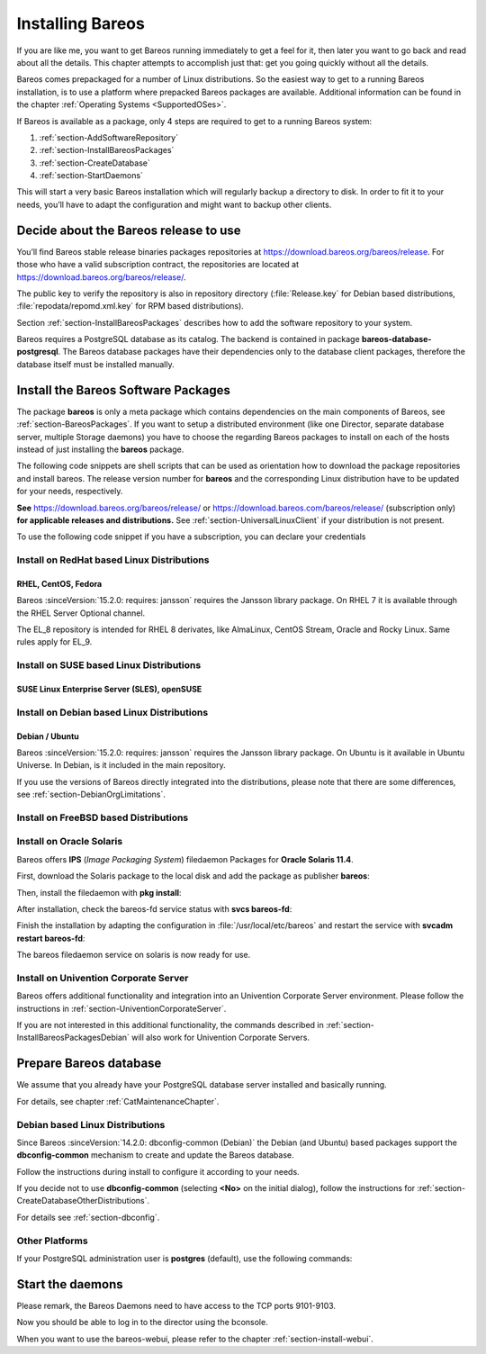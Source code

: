 .. _InstallChapter:

Installing Bareos
=================

.. index::
   pair: Bareos; Installation
   pair: Installation; Linux

If you are like me, you want to get Bareos running immediately to get a feel for it, then later you want to go back and read about all the details. This chapter attempts to accomplish just that: get you going quickly without all the details.

Bareos comes prepackaged for a number of Linux distributions. So the easiest way to get to a running Bareos installation, is to use a platform where prepacked Bareos packages are available. Additional information can be found in the chapter :ref:`Operating Systems <SupportedOSes>`.

If Bareos is available as a package, only 4 steps are required to get to a running Bareos system:

#.

   :ref:`section-AddSoftwareRepository`

#.

   :ref:`section-InstallBareosPackages`

#.

   :ref:`section-CreateDatabase`

#.

   :ref:`section-StartDaemons`

This will start a very basic Bareos installation which will regularly backup a directory to disk. In order to fit it to your needs, you’ll have to adapt the configuration and might want to backup other clients.

.. _section-AddSoftwareRepository:

Decide about the Bareos release to use
--------------------------------------

You’ll find Bareos stable release binaries packages repositories at https://download.bareos.org/bareos/release.
For those who have a valid subscription contract, the repositories are located at https://download.bareos.org/bareos/release/.

The public key to verify the repository is also in repository directory (:file:`Release.key` for Debian based distributions, :file:`repodata/repomd.xml.key` for RPM based distributions).

Section :ref:`section-InstallBareosPackages` describes how to add the software repository to your system.

Bareos requires a PostgreSQL database as its catalog.
The backend is contained in package **bareos-database-postgresql**.
The Bareos database packages have their dependencies only to the database client packages, therefore the database itself must be installed manually.


.. _section-InstallBareosPackages:

Install the Bareos Software Packages
------------------------------------

The package **bareos** is only a meta package which contains dependencies on the main components of Bareos, see :ref:`section-BareosPackages`. If you want to setup a distributed environment (like one Director, separate database server, multiple Storage daemons) you have to choose the regarding Bareos packages to install on each of the hosts instead of just installing the **bareos** package.

The following code snippets are shell scripts that can be used as orientation how to download the package repositories and install bareos. The release version number for **bareos** and the corresponding Linux distribution have to be updated for your needs, respectively.

**See** https://download.bareos.org/bareos/release/ or https://download.bareos.com/bareos/release/ (subscription only) **for applicable releases and distributions.**
See :ref:`section-UniversalLinuxClient` if your distribution is not present.

To use the following code snippet if you have a subscription, you can declare your credentials


Install on RedHat based Linux Distributions
~~~~~~~~~~~~~~~~~~~~~~~~~~~~~~~~~~~~~~~~~~~

RHEL, CentOS, Fedora
^^^^^^^^^^^^^^^^^^^^

.. index::
   single: Platform; RHEL
   single: Platform; CentOS
   single: Platform; Fedora
   single: Platform; EL

Bareos :sinceVersion:`15.2.0: requires: jansson` requires the Jansson library package.
On RHEL 7 it is available through the RHEL Server Optional channel.

The EL_8 repository is intended for RHEL 8 derivates,
like AlmaLinux, CentOS Stream, Oracle and Rocky Linux. Same rules apply for EL_9.


.. code-block:: sh
   :caption: Shell example script for Bareos installation on RHEL / EL / Fedora

   #!/bin/sh

   # Declare your credentials for subscription if you have
   # USER=info_at_domain.sample
   # PASSWORD=Super#Encrypted/Password

   # See https://download.bareos.org/bareos/release/
   # or https://download.bareos.com/bareos/release/
   # for applicable releases and distributions

   DIST=EL_9
   # or
   # DIST=RHEL_9
   # DIST=RHEL_8
   # DIST=EL_9
   # DIST=EL_8
   # DIST=RHEL_7
   # DIST=CentOS_7
   # DIST=Fedora_36
   # DIST=Fedora_35

   RELEASE=release/21
   # RELEASE=experimental/nightly

   # add the Bareos repository
   URL=https://download.bareos.org/bareos/$RELEASE/$DIST
   # or https://${USER}:${PASSWORD}@download.bareos.com/bareos/$RELEASE/$DIST

   wget -O /etc/yum.repos.d/bareos.repo $URL/bareos.repo

   # install Bareos packages
   yum install bareos bareos-database-postgresql


Install on SUSE based Linux Distributions
~~~~~~~~~~~~~~~~~~~~~~~~~~~~~~~~~~~~~~~~~

SUSE Linux Enterprise Server (SLES), openSUSE
^^^^^^^^^^^^^^^^^^^^^^^^^^^^^^^^^^^^^^^^^^^^^

.. index::
   single: Platform; SLES
   single: Platform; openSUSE

.. code-block:: sh
   :caption: Shell example script for Bareos installation on SLES / openSUSE

   #!/bin/sh

   # Declare your credentials for subscription if you have
   # USER=info_at_domain.sample
   # PASSWORD=Super#Encrypted/Password

   # See https://download.bareos.org/bareos/release/
   # or https://download.bareos.com/bareos/release/
   # for applicable releases and distributions

   DIST=SLE_15_SP4
   # or
   # DIST=SLE_15_SP3
   # DIST=SLE_12_SP5
   # DIST=openSUSE_Leap_15.4
   # DIST=openSUSE_Leap_15.3

   RELEASE=release/21
   # or
   # RELEASE=experimental/nightly

   # add the Bareos repository
   URL=https://download.bareos.org/bareos/$RELEASE/$DIST
   # or https://${USER}:${PASSWORD}@download.bareos.com/bareos/$RELEASE/$DIST
   zypper addrepo --refresh $URL/bareos.repo

   # install Bareos packages
   zypper install bareos bareos-database-postgresql

.. _section-InstallBareosPackagesDebian:

Install on Debian based Linux Distributions
~~~~~~~~~~~~~~~~~~~~~~~~~~~~~~~~~~~~~~~~~~~

Debian / Ubuntu
^^^^^^^^^^^^^^^

.. index::
   single: Platform; Debian
   single: Platform; Ubuntu

Bareos :sinceVersion:`15.2.0: requires: jansson` requires the Jansson library package. On Ubuntu is it available in Ubuntu Universe. In Debian, is it included in the main repository.

.. code-block:: sh
   :caption: Shell example script for Bareos installation on Debian / Ubuntu

   #!/bin/sh

   # Declare your credentials for subscription if you have
   # USER=info_at_domain.sample
   # PASSWORD=Super#Encrypted/Password

   # See https://download.bareos.org/bareos/release/
   # or https://download.bareos.com/bareos/release/
   # for applicable releases and distributions

   DIST=Debian_11
   # or
   # DIST=Debian_10
   # DIST=xUbuntu_22.04
   # DIST=xUbuntu_20.04
   # DIST=xUbuntu_18.04

   RELEASE=release/21
   # or
   # RELEASE=experimental/nightly

   # declare the Bareos repository
   URL=https://download.bareos.org/bareos/$RELEASE/$DIST
   # or URL=https://${USER}:${PASSWORD}@download.bareos.com/bareos/$RELEASE/$DIST

   # add the Bareos repository
   wget -O /etc/apt/sources.list.d/bareos.list $URL/bareos.list

   # add package key
   wget -q $URL/Release.key -O- | apt-key add -

   # Alternate version without obsoleted apt-key usage
   # wget -q $URL/Release.key -O- | gpg --dearmor -o /etc/keyrings.d/bareos.gpg
   # sed -i -e 's#deb #deb [signed-by=/etc/keyrings.d/bareos.gpg] #' /etc/apt/sources.list.d/bareos.list

   # install Bareos packages
   apt-get update
   apt-get install bareos bareos-database-postgresql

If you use the versions of Bareos directly integrated into the distributions, please note that there are some differences, see :ref:`section-DebianOrgLimitations`.



.. _section-FreeBSD:

Install on FreeBSD based Distributions
~~~~~~~~~~~~~~~~~~~~~~~~~~~~~~~~~~~~~~

.. index::
   single: Platform; FreeBSD

.. code-block:: sh
   :caption: Shell example script for Bareos installation on FreeBSD

   #!/bin/sh

   # Declare your credentials for subscription if you have
   # USER=info_at_domain.sample
   # PASSWORD=Super#Encrypted/Password

   # See https://download.bareos.org/bareos/release/
   # or https://download.bareos.com/bareos/release/
   # for applicable releases and distributions

   DIST=FreeBSD_13.0
   # or
   # DIST=FreeBSD_12.2

   RELEASE=release/21
   # or
   # RELEASE=experimental/nightly

   # add the Bareos repository
   URL=https://download.bareos.org/bareos/$RELEASE/$DIST
   # or https://${USER}:${PASSWORD}@download.bareos.com/bareos/$RELEASE/$DIST

   # add the Bareos repository
   mkdir -p /usr/local/etc/pkg/repos
   cd /usr/local/etc/pkg/repos
   wget -q $URL/bareos.conf

   # install Bareos packages
   pkg install --yes bareos.com-director bareos.com-storage bareos.com-filedaemon bareos.com-database-postgresql bareos.com-bconsole

   # setup the Bareos database
   su postgres -c /usr/lib/bareos/scripts/create_bareos_database
   su postgres -c /usr/lib/bareos/scripts/make_bareos_tables
   su postgres -c /usr/lib/bareos/scripts/grant_bareos_privileges

   # enable services
   sysrc bareosdir_enable=YES
   sysrc bareossd_enable=YES
   sysrc bareosfd_enable=YES

   # start services
   service bareos-dir start
   service bareos-sd start
   service bareos-fd start


.. _section-Solaris:

Install on Oracle Solaris
~~~~~~~~~~~~~~~~~~~~~~~~~

.. index::
   single: Platform; Solaris

Bareos offers **IPS** (*Image Packaging System*) filedaemon Packages for **Oracle Solaris 11.4**.

First, download the Solaris package to the local disk and add the package as publisher
**bareos**:

.. code-block:: shell-session
   :caption: Add bareos publisher

   root@solaris114:~# pkg set-publisher -p bareos-fd-<version>.p5p  bareos
   pkg set-publisher:
     Added publisher(s): bareos


Then, install the filedaemon with **pkg install**:


.. code-block:: shell-session
   :caption: Install solaris package

   root@solaris114:~# pkg install bareos-fd
             Packages to install:  1
              Services to change:  1
         Create boot environment: No
   Create backup boot environment: No

   DOWNLOAD                                PKGS         FILES    XFER (MB)   SPEED
   Completed                                1/1         44/44      1.0/1.0  4.8M/s

   PHASE                                          ITEMS
   Installing new actions                         94/94
   Updating package state database                 Done
   Updating package cache                           0/0
   Updating image state                            Done
   Creating fast lookup database                working |


After installation, check the bareos-fd service status with **svcs bareos-fd**:

.. code-block:: shell-session
   :caption: Check solaris service

   root@solaris114:~# svcs bareos-fd
   STATE          STIME      FMRI
   online         16:16:14   svc:/bareos-fd:default


Finish the installation by adapting the configuration in :file:`/usr/local/etc/bareos` and restart the
service with **svcadm restart bareos-fd**:

.. code-block:: shell-session
   :caption: Restart solaris service

   root@solaris114:~# svcadm restart bareos-fd

The bareos filedaemon service on solaris is now ready for use.

Install on Univention Corporate Server
~~~~~~~~~~~~~~~~~~~~~~~~~~~~~~~~~~~~~~

Bareos offers additional functionality and integration into an Univention Corporate Server environment. Please follow the instructions in :ref:`section-UniventionCorporateServer`.

If you are not interested in this additional functionality, the commands described in :ref:`section-InstallBareosPackagesDebian` will also work for Univention Corporate Servers.



.. _section-CreateDatabase:

Prepare Bareos database
-----------------------

We assume that you already have your PostgreSQL database server installed and basically running.

For details, see chapter :ref:`CatMaintenanceChapter`.

Debian based Linux Distributions
~~~~~~~~~~~~~~~~~~~~~~~~~~~~~~~~

Since Bareos :sinceVersion:`14.2.0: dbconfig-common (Debian)` the Debian (and Ubuntu) based packages support the **dbconfig-common** mechanism to create and update the Bareos database.

Follow the instructions during install to configure it according to your needs.

.. image:: /include/images/dbconfig-1-enable.*
   :width: 80.0%


If you decide not to use **dbconfig-common** (selecting :strong:`<No>` on the initial dialog), follow the instructions for :ref:`section-CreateDatabaseOtherDistributions`.

For details see :ref:`section-dbconfig`.

.. _section-CreateDatabaseOtherDistributions:

Other Platforms
~~~~~~~~~~~~~~~

If your PostgreSQL administration user is **postgres** (default), use the following commands:

.. code-block:: shell-session
   :caption: Setup Bareos catalog with PostgreSQL

   su postgres -c /usr/lib/bareos/scripts/create_bareos_database
   su postgres -c /usr/lib/bareos/scripts/make_bareos_tables
   su postgres -c /usr/lib/bareos/scripts/grant_bareos_privileges


.. _section-StartDaemons:

Start the daemons
-----------------

.. code-block:: shell-session
   :caption: Start the Bareos Daemons

   systemctl start bareos-dir
   systemctl start bareos-sd
   systemctl start bareos-fd

Please remark, the Bareos Daemons need to have access to the TCP ports 9101-9103.

Now you should be able to log in to the director using the bconsole.

When you want to use the bareos-webui, please refer to the chapter :ref:`section-install-webui`.
